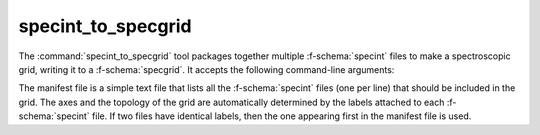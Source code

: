 .. _grid-tools-specint_to_specgrid:

specint_to_specgrid
~~~~~~~~~~~~~~~~~~~

The :command:`specint_to_specgrid` tool packages together multiple
:f-schema:`specint` files to make a spectroscopic grid, writing it to a
:f-schema:`specgrid`. It accepts the following command-line arguments:

.. program:: specint_to_specgrid

.. option:: <manifest_file_name>

   Name of input manifest file (see below).

.. option:: <specgrid_file_name>

   Name of output :f-schema:`specgrid` file.

The manifest file is a simple text file that lists all the
:f-schema:`specint` files (one per line) that should be included in
the grid. The axes and the topology of the grid are automatically
determined by the labels attached to each :f-schema:`specint` file. If
two files have identical labels, then the one appearing first in the
manifest file is used.
